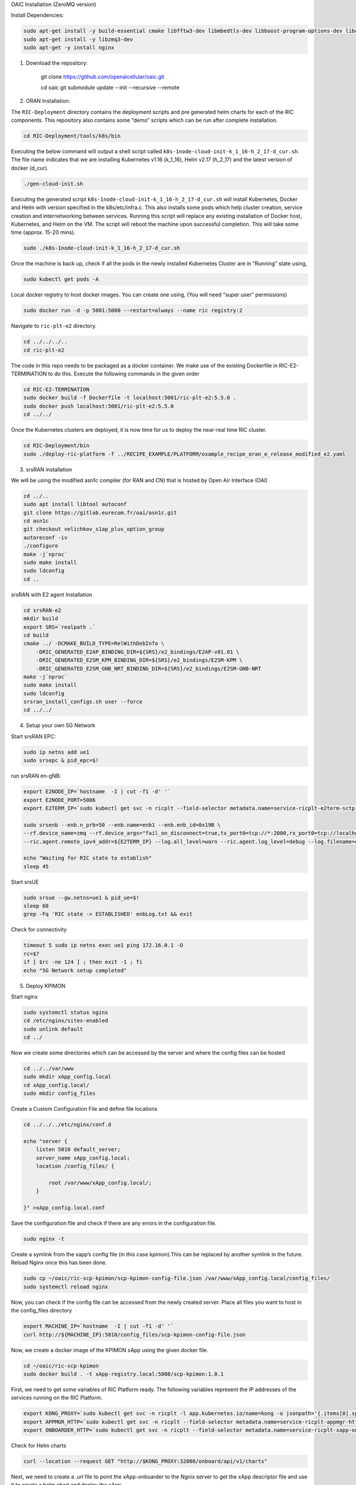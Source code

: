 OAIC Installation (ZeroMQ version)

Install Dependencies:

.. code-block:: bash

    sudo apt-get install -y build-essential cmake libfftw3-dev libmbedtls-dev libboost-program-options-dev libconfig++-dev libsctp-dev libtool autoconf
    sudo apt-get install -y libzmq3-dev
    sudo apt-get -y install nginx


1. Download the repository:

    git clone https://github.com/openaicellular/oaic.git

    cd oaic    
    git submodule update --init --recursive --remote

2. ORAN Installation:

The ``RIC-Deployment`` directory contains the deployment scripts and pre generated helm charts for each of the RIC components. This repository also contains some “demo” scripts which can be run after complete installation.

.. code-block:: bash

    cd RIC-Deployment/tools/k8s/bin

Executing the below command will output a shell script called ``k8s-1node-cloud-init-k_1_16-h_2_17-d_cur.sh``. The file name indicates that we are installing Kubernetes v1.16 (k_1_16), Helm v2.17 (h_2_17) and the latest version of docker (d_cur).

.. code-block:: bash

    ./gen-cloud-init.sh

Executing the generated script ``k8s-1node-cloud-init-k_1_16-h_2_17-d_cur.sh`` will install Kubernetes, Docker and Helm with version specified in the k8s/etc/infra.c. This also installs some pods which help cluster creation, service creation and internetworking between services. Running this script will replace any existing installation of Docker host, Kubernetes, and Helm on the VM. The script will reboot the machine upon successful completion. This will take some time (approx. 15-20 mins).

.. code-block:: bash

    sudo ./k8s-1node-cloud-init-k_1_16-h_2_17-d_cur.sh

Once the machine is back up, check if all the pods in the newly installed Kubernetes Cluster are in “Running” state using,

.. code-block:: bash

    sudo kubectl get pods -A 

Local docker registry to host docker images. You can create one using, (You will need "super user" permissions)

.. code-block:: bash

    sudo docker run -d -p 5001:5000 --restart=always --name ric registry:2

Navigate to ``ric-plt-e2`` directory.

.. code-block:: bash
   
   cd ../../../..
   cd ric-plt-e2

The code in this repo needs to be packaged as a docker container. We make use of the existing Dockerfile in RIC-E2-TERMINATION to do this. Execute the following commands in the given order 

.. code-block:: bash

    cd RIC-E2-TERMINATION
    sudo docker build -f Dockerfile -t localhost:5001/ric-plt-e2:5.5.0 .
    sudo docker push localhost:5001/ric-plt-e2:5.5.0
    cd ../../

Once the Kubernetes clusters are deployed, it is now time for us to deploy the near-real time RIC cluster.

.. code-block:: bash

    cd RIC-Deployment/bin
    sudo ./deploy-ric-platform -f ../RECIPE_EXAMPLE/PLATFORM/example_recipe_oran_e_release_modified_e2.yaml

3. srsRAN installation

We will be using the modified asn1c compiler (for RAN and CN) that is hosted by Open Air Interface (OAI)

.. code-block:: bash

    cd ../..
    sudo apt install libtool autoconf
    git clone https://gitlab.eurecom.fr/oai/asn1c.git
    cd asn1c
    git checkout velichkov_s1ap_plus_option_group
    autoreconf -iv
    ./configure
    make -j`nproc`
    sudo make install
    sudo ldconfig
    cd ..

srsRAN with E2 agent Installation

.. code-block:: bash

    cd srsRAN-e2
    mkdir build
    export SRS=`realpath .`
    cd build
    cmake ../ -DCMAKE_BUILD_TYPE=RelWithDebInfo \
        -DRIC_GENERATED_E2AP_BINDING_DIR=${SRS}/e2_bindings/E2AP-v01.01 \
        -DRIC_GENERATED_E2SM_KPM_BINDING_DIR=${SRS}/e2_bindings/E2SM-KPM \
        -DRIC_GENERATED_E2SM_GNB_NRT_BINDING_DIR=${SRS}/e2_bindings/E2SM-GNB-NRT
    make -j`nproc`   
    sudo make install
    sudo ldconfig
    srsran_install_configs.sh user --force
    cd ../../

4. Setup your own 5G Network

Start srsRAN EPC:

.. code-block:: bash

    sudo ip netns add ue1
    sudo srsepc & pid_epc=$!

run srsRAN en-gNB:

.. code-block:: bash

    export E2NODE_IP=`hostname  -I | cut -f1 -d' '`
    export E2NODE_PORT=5006
    export E2TERM_IP=`sudo kubectl get svc -n ricplt --field-selector metadata.name=service-ricplt-e2term-sctp-alpha -o jsonpath='{.items[0].spec.clusterIP}'`

    sudo srsenb --enb.n_prb=50 --enb.name=enb1 --enb.enb_id=0x19B \
    --rf.device_name=zmq --rf.device_args="fail_on_disconnect=true,tx_port0=tcp://*:2000,rx_port0=tcp://localhost:2001,tx_port1=tcp://*:2100,rx_port1=tcp://localhost:2101,id=enb,base_srate=23.04e6" \
    --ric.agent.remote_ipv4_addr=${E2TERM_IP} --log.all_level=warn --ric.agent.log_level=debug --log.filename=enbLog.txt --ric.agent.local_ipv4_addr=${E2NODE_IP} --ric.agent.local_port=${E2NODE_PORT} & pid_enb=$!

    echo "Waiting for RIC state to establish"
    sleep 45
    
Start srsUE

.. code-block:: bash

    sudo srsue --gw.netns=ue1 & pid_ue=$!
    sleep 60
    grep -Fq 'RIC state -> ESTABLISHED' enbLog.txt && exit

Check for connectivity

.. code-block:: bash

    timeout 5 sudo ip netns exec ue1 ping 172.16.0.1 -O 
    rc=$?
    if [ $rc -ne 124 ] ; then exit -1 ; fi
    echo "5G Network setup completed"

5. Deploy KPIMON

Start nginx

.. code-block:: bash
    
    sudo systemctl status nginx
    cd /etc/nginx/sites-enabled
    sudo unlink default
    cd ../

Now we create some directories which can be accessed by the server and where the config files can be hosted

.. code-block:: bash

    cd ../../var/www
    sudo mkdir xApp_config.local
    cd xApp_config.local/
    sudo mkdir config_files

Create a Custom Configuration File and define file locations

.. code-block:: bash

    cd ../../../etc/nginx/conf.d

    echo "server {
        listen 5010 default_server;
        server_name xApp_config.local;
        location /config_files/ {

            root /var/www/xApp_config.local/;
        }

    }" >xApp_config.local.conf

Save the configuration file and check if there are any errors in the configuration file.


.. code-block:: bash

    sudo nginx -t

Create a symlink from the xapp’s config file (in this case kpimon).This can be replaced by another symlink in the future. Reload Nginx once this has been done.

.. code-block:: bash
    
    sudo cp ~/oaic/ric-scp-kpimon/scp-kpimon-config-file.json /var/www/xApp_config.local/config_files/
    sudo systemctl reload nginx

Now, you can check if the config file can be accessed from the newly created server. Place all files you want to host in the config_files directory

.. code-block:: bash
    
    export MACHINE_IP=`hostname  -I | cut -f1 -d' '`
    curl http://${MACHINE_IP}:5010/config_files/scp-kpimon-config-file.json

Now, we create a docker image of the KPIMON xApp using the given docker file.



.. code-block:: bash

    cd ~/oaic/ric-scp-kpimon
    sudo docker build . -t xApp-registry.local:5008/scp-kpimon:1.0.1

First, we need to get some variables of RIC Platform ready. The following variables represent the IP addresses of the services running on the RIC Platform.

.. code-block:: bash

    export KONG_PROXY=`sudo kubectl get svc -n ricplt -l app.kubernetes.io/name=kong -o jsonpath='{.items[0].spec.clusterIP}'`
    export APPMGR_HTTP=`sudo kubectl get svc -n ricplt --field-selector metadata.name=service-ricplt-appmgr-http -o jsonpath='{.items[0].spec.clusterIP}'`
    export ONBOARDER_HTTP=`sudo kubectl get svc -n ricplt --field-selector metadata.name=service-ricplt-xapp-onboarder-http -o jsonpath='{.items[0].spec.clusterIP}'`

Check for Helm charts

.. code-block:: bash

    curl --location --request GET "http://$KONG_PROXY:32080/onboard/api/v1/charts"

Next, we need to create a .url file to point the xApp-onboarder to the Ngnix server to get the xApp descriptor file and use it to create a helm chart and deploy the xApp.

.. code-block:: bash

    echo '{"config-file.json_url":"http://'$MACHINE_IP':5010/config_files/scp-kpimon-config-file.json"}' > scp-kpimon-onboard.url

Deploy the xApp

.. code-block:: bash

    curl -L -X POST "http://$KONG_PROXY:32080/onboard/api/v1/onboard/download" --header 'Content-Type: application/json' --data-binary "@scp-kpimon-onboard.url"
    curl -L -X GET "http://$KONG_PROXY:32080/onboard/api/v1/charts"
    curl -L -X POST "http://$KONG_PROXY:32080/appmgr/ric/v1/xapps" --header 'Content-Type: application/json' --data-raw '{"xappName": "scp-kpimon"}'

Verify the xApp deployment

.. code-block:: bash

    sleep 15
    sudo kubectl get pods -A | grep 'kpimon' | grep 'Running'

Check for logs

.. code-block:: bash

    sudo timeout 5 sudo kubectl logs -f -n ricxapp -l app=ricxapp-scp-kpimon

    rc=$? #124 for succesful ping

    if [ $rc -ne 124 ] ; then exit -1 ; fi

    echo 'Successful: KPIMON xApp up and running'
